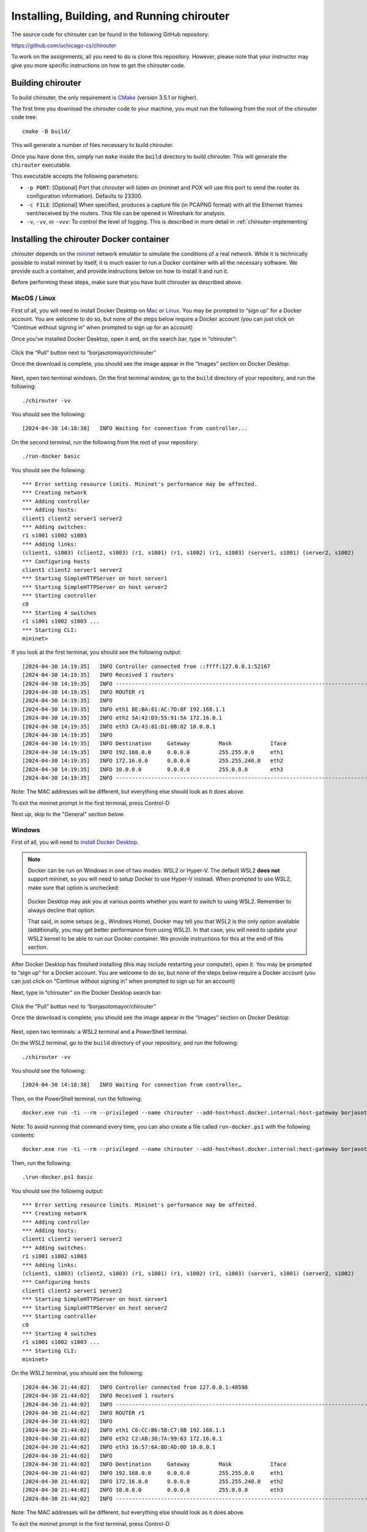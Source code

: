 .. _chirouter-installing:

Installing, Building, and Running chirouter
===========================================

The source code for chirouter can be found in the following GitHub repository:

https://github.com/uchicago-cs/chirouter

To work on the assignments, all you need to do is clone this repository. However,
please note that your instructor may give you more specific instructions on how
to get the chirouter code.

Building chirouter
------------------

To build chirouter, the only requirement is `CMake <https://cmake.org/>`__ (version 3.5.1 or higher).

The first time you download the chirouter code to your machine, you must run the
following from the root of the chirouter code tree::

    cmake -B build/

This will generate a number of files necessary to build chirouter.

Once you have done this, simply run ``make`` inside the ``build`` directory
to build chirouter. This will generate the ``chirouter`` executable.

This executable accepts the following parameters:

* ``-p PORT``: [Optional] Port that chirouter will listen on (mininet and POX will use this port
  to send the router its configuration information). Defaults to 23300.
* ``-c FILE``: [Optional] When specified, produces a capture file (in PCAPNG format) with all
  the Ethernet frames sent/received by the routers. This file can be opened in Wireshark for analysis.
* ``-v``, ``-vv``, or ``-vvv``: To control the level of logging. This is described in
  more detail in :ref:`chirouter-implementing`

Installing the chirouter Docker container
-----------------------------------------------------

chirouter depends on the `mininet <http://mininet.org/>`__ network emulator to simulate the conditions of a real network.
While it is technically possible to install mininet by itself, it is much easier to run a Docker container
with all the necessary software. We provide such a container, and provide instructions below on how to install
it and run it.

Before performing these steps, make sure that you have built chirouter as described above.

MacOS / Linux
~~~~~~~~~~~~~

First of all, you will need to install Docker
Desktop on `Mac <https://docs.docker.com/desktop/install/mac-install/>`__
or `Linux <https://docs.docker.com/desktop/setup/install/linux/>`__. You
may be prompted to “sign up” for a Docker account. You are welcome to do
so, but none of the steps below require a Docker account (you can just
click on “Continue without signing in” when prompted to sign up for an
account)

Once you’ve installed Docker Desktop, open it and, on the search bar,
type in “chirouter”:

.. figure:: docker-mac-1.png

Click the “Pull” button next to “borjasotomayor/chirouter”

Once the download is complete, you should see the image appear in the
“Images” section on Docker Desktop:

.. figure:: docker-mac-2.png

Next, open two terminal windows. On the first terminal window, go to the
``build`` directory of your repository, and run the following:

::

   ./chirouter -vv

You should see the following:

::

   [2024-04-30 14:18:38]   INFO Waiting for connection from controller...

On the second terminal, run the following from the root of your
repository:

::

   ./run-docker basic

You should see the following:

::

   *** Error setting resource limits. Mininet's performance may be affected.
   *** Creating network
   *** Adding controller
   *** Adding hosts:
   client1 client2 server1 server2
   *** Adding switches:
   r1 s1001 s1002 s1003
   *** Adding links:
   (client1, s1003) (client2, s1003) (r1, s1001) (r1, s1002) (r1, s1003) (server1, s1001) (server2, s1002)
   *** Configuring hosts
   client1 client2 server1 server2
   *** Starting SimpleHTTPServer on host server1
   *** Starting SimpleHTTPServer on host server2
   *** Starting controller
   c0
   *** Starting 4 switches
   r1 s1001 s1002 s1003 ...
   *** Starting CLI:
   mininet>

If you look at the first terminal, you should see the following output:

::

   [2024-04-30 14:19:35]   INFO Controller connected from ::ffff:127.0.0.1:52167
   [2024-04-30 14:19:35]   INFO Received 1 routers
   [2024-04-30 14:19:35]   INFO --------------------------------------------------------------------------------
   [2024-04-30 14:19:35]   INFO ROUTER r1
   [2024-04-30 14:19:35]   INFO
   [2024-04-30 14:19:35]   INFO eth1 BE:BA:81:AC:7D:8F 192.168.1.1
   [2024-04-30 14:19:35]   INFO eth2 5A:42:D3:55:91:5A 172.16.0.1
   [2024-04-30 14:19:35]   INFO eth3 CA:43:81:D1:0B:82 10.0.0.1
   [2024-04-30 14:19:35]   INFO
   [2024-04-30 14:19:35]   INFO Destination     Gateway         Mask            Iface
   [2024-04-30 14:19:35]   INFO 192.168.0.0     0.0.0.0         255.255.0.0     eth1
   [2024-04-30 14:19:35]   INFO 172.16.0.0      0.0.0.0         255.255.240.0   eth2
   [2024-04-30 14:19:35]   INFO 10.0.0.0        0.0.0.0         255.0.0.0       eth3
   [2024-04-30 14:19:35]   INFO --------------------------------------------------------------------------------

Note: The MAC addresses will be different, but everything else should
look as it does above.

To exit the mininet prompt in the first terminal, press Control-D

Next up, skip to the "General" section below.

Windows
~~~~~~~

First of all, you will need to `install Docker
Desktop <https://docs.docker.com/desktop/install/windows-install/>`__.

.. note::

    Docker can be run on Windows in one of two modes: WSL2 or
    Hyper-V. The default WSL2 **does not** support mininet, so
    you will need to setup Docker to use Hyper-V instead. When
    prompted to use WSL2, make sure that option is unchecked:

    .. figure:: docker-windows-1.png

    Docker Desktop may ask you at various points whether you want to switch
    to using WSL2. Remember to always decline that option.

    That said, in some setups (e.g., Windows Home), Docker may tell
    you that WSL2 is the only option available (additionally, you
    may get better performance from using WSL2). In that case,
    you will need to update your WSL2 kernel to be able to run our Docker container. We provide instructions
    for this at the end of this section.

After Docker Desktop has finished installing (this may include
restarting your computer), open it. You may be prompted to “sign up” for
a Docker account. You are welcome to do so, but none of the steps below
require a Docker account (you can just click on “Continue without
signing in” when prompted to sign up for an account)

Next, type in “chirouter” on the Docker Desktop search bar:

.. figure:: docker-windows-2.png

Click the “Pull” button next to “borjasotomayor/chirouter”

Once the download is complete, you should see the image appear in the
“Images” section on Docker Desktop:

.. figure:: docker-windows-3.png

Next, open two terminals: a WSL2 terminal and a PowerShell terminal.

On the WSL2 terminal, go to the ``build`` directory of your repository, and
run the following:

::

   ./chirouter -vv

You should see the following:

::

   [2024-04-30 14:18:38]   INFO Waiting for connection from controller…

Then, on the PowerShell terminal, run the following:

::

   docker.exe run -ti --rm --privileged --name chirouter --add-host=host.docker.internal:host-gateway borjasotomayor/chirouter basic

Note: To avoid running that command every time, you can also create a
file called ``run-docker.ps1`` with the following contents:

::

   docker.exe run -ti --rm --privileged --name chirouter --add-host=host.docker.internal:host-gateway borjasotomayor/chirouter $args

Then, run the following:

::

   .\run-docker.ps1 basic

You should see the following output:

::

   *** Error setting resource limits. Mininet's performance may be affected.
   *** Creating network
   *** Adding controller
   *** Adding hosts:
   client1 client2 server1 server2
   *** Adding switches:
   r1 s1001 s1002 s1003
   *** Adding links:
   (client1, s1003) (client2, s1003) (r1, s1001) (r1, s1002) (r1, s1003) (server1, s1001) (server2, s1002)
   *** Configuring hosts
   client1 client2 server1 server2
   *** Starting SimpleHTTPServer on host server1
   *** Starting SimpleHTTPServer on host server2
   *** Starting controller
   c0
   *** Starting 4 switches
   r1 s1001 s1002 s1003 ...
   *** Starting CLI:
   mininet>

On the WSL2 terminal, you should see the following:

::

   [2024-04-30 21:44:02]   INFO Controller connected from 127.0.0.1:48598
   [2024-04-30 21:44:02]   INFO Received 1 routers
   [2024-04-30 21:44:02]   INFO --------------------------------------------------------------------------------
   [2024-04-30 21:44:02]   INFO ROUTER r1
   [2024-04-30 21:44:02]   INFO
   [2024-04-30 21:44:02]   INFO eth1 C6:CC:B6:5B:C7:8B 192.168.1.1
   [2024-04-30 21:44:02]   INFO eth2 C2:AB:30:7A:99:63 172.16.0.1
   [2024-04-30 21:44:02]   INFO eth3 16:57:6A:8D:AD:0D 10.0.0.1
   [2024-04-30 21:44:02]   INFO
   [2024-04-30 21:44:02]   INFO Destination     Gateway         Mask            Iface
   [2024-04-30 21:44:02]   INFO 192.168.0.0     0.0.0.0         255.255.0.0     eth1
   [2024-04-30 21:44:02]   INFO 172.16.0.0      0.0.0.0         255.255.240.0   eth2
   [2024-04-30 21:44:02]   INFO 10.0.0.0        0.0.0.0         255.0.0.0       eth3
   [2024-04-30 21:44:02]   INFO --------------------------------------------------------------------------------

Note: The MAC addresses will be different, but everything else should
look as it does above.

To exit the mininet prompt in the first terminal, press Control-D

Next up, skip to the "Running chirouter" section below.

**Updating the WSL2 Kernel**

If you want to run our Docker container in WSL2 mode, you will need to build a new WSL2 kernel
(the default WSL2 kernel does not include the Open vSwitch module needed to run mininet).
You can do so by following the instructions on `this page <https://learn.microsoft.com/en-us/community/content/wsl-user-msft-kernel-v6>`__.

IMPORTANT: Between steps 4 and 5 of the linked instructions, you need to run the following command::

    make menuconfig KCONFIG_CONFIG=Microsoft/config-wsl

Then navigate to ``Networking support -> Networking Options -> Open vSwitch``, and make sure it is
compiled into the kernel (make sure the option appears as ``<*> Open vSwitch``)

Running chirouter
-----------------

Running chirouter involves running the ``chirouter`` executable in one terminal,
and mininet (using the Docker container) in another terminal. To do this,
follow the same instructions describe above when installing the Docker container.

The first parameter to the ``run-docker`` script specifies the network topology
we want to simulate:

- MacOS/Linux::

    ./run-docker basic

- Windows::

    .\run-docker.ps1 basic

These topologies are described in more detail in the :ref:`chirouter-testing`
page but, for now, all we need to know is that the ``basic`` topology involves
a single router connecting multiple networks together, each containing some hosts.

The mininet terminal (which will show a prompt like this: ``mininet>``)
will allow you to run network commands on a specific host of the topology. For example,
this::

   mininet> client1 ping -c 4 server1

Would run the ``ping`` command on ``client1`` (and would specifically
ping ``server1`` four times). While the network itself is being simulated
by Mininet, the commands that are being run are the exact same ones you
would run on a Linux system.

Please note that the above command won't yet work, because you have not
yet implemented the router. However, to verify that mininet is running correctly,
you can run the following::

   mininet> client1 ping -c 4 client1
   PING 10.0.100.1 (10.0.100.1) 56(84) bytes of data.
   64 bytes from 10.0.100.1: icmp_seq=1 ttl=64 time=0.018 ms
   64 bytes from 10.0.100.1: icmp_seq=2 ttl=64 time=0.014 ms
   64 bytes from 10.0.100.1: icmp_seq=3 ttl=64 time=0.022 ms
   64 bytes from 10.0.100.1: icmp_seq=4 ttl=64 time=0.023 ms
   
   --- 10.0.100.1 ping statistics ---
   4 packets transmitted, 4 received, 0% packet loss, time 2999ms
   rtt min/avg/max/mdev = 0.014/0.019/0.023/0.004 ms

The above command just instructs ``client1`` to ping itself. Since your router isn't involved in delivering the
messages, this will run fine even if you haven't implemented the router yet. On the other hand, the following
command instructs ``client1`` to ping ``10.0.0.1`` (one of the router's interfaces). Since you have
not yet implemented your router, it will not reply to the pings::

   mininet> client1 ping -c 4 10.0.0.1
   PING 10.0.0.1 (10.0.0.1) 56(84) bytes of data.
   From 10.0.100.1 icmp_seq=1 Destination Host Unreachable
   From 10.0.100.1 icmp_seq=2 Destination Host Unreachable
   From 10.0.100.1 icmp_seq=3 Destination Host Unreachable
   From 10.0.100.1 icmp_seq=4 Destination Host Unreachable
   
   --- 10.0.0.1 ping statistics ---
   4 packets transmitted, 0 received, +4 errors, 100% packet loss, time 3014ms

However, if you look at the chirouter logs, you should see that it *is* receiving ARP requests from ``client1``::

    [2022-02-18 18:18:21]  DEBUG Received Ethernet frame on interface r1-eth3
    [2022-02-18 18:18:21]  DEBUG    ######################################################################
    [2022-02-18 18:18:21]  DEBUG <  Src: 26:0F:6D:1B:55:DD
    [2022-02-18 18:18:21]  DEBUG <  Dst: FF:FF:FF:FF:FF:FF
    [2022-02-18 18:18:21]  DEBUG <  Ethertype: 0806 (ARP)
    [2022-02-18 18:18:21]  DEBUG <  Payload (28 bytes):
    [2022-02-18 18:18:21]  DEBUG   0000  00 01 08 00 06 04 00 01 26 0f 6d 1b 55 dd 0a 00  ........&.m.U...
    [2022-02-18 18:18:21]  DEBUG   0010  64 01 00 00 00 00 00 00 0a 00 00 01              d...........
    [2022-02-18 18:18:21]  DEBUG    ######################################################################

As you develop your router, please note that it is important that you start chirouter and mininet in
the same order: chirouter first, followed by mininet.

Running without a topology
~~~~~~~~~~~~~~~~~~~~~~~~~~

If you run ``run-docker`` without any parameters, you will instead get a
root shell in the container::

   $ ./run-docker
   root@e37390d6efd7:/chirouter#

You will need to do this to run the automated tests, which are described
later in this documentation.

Inside this root shell, you can run also run a ``run-mininet`` command directly
to start Mininet::

       $ ./run-docker
       root@e37390d6efd7:/chirouter# ./run-mininet topologies/basic.json
       *** Error setting resource limits. Mininet's performance may be affected.
       *** Creating network
       *** Adding controller
       *** Adding hosts:
       client1 client2 server1 server2
       … etc …

**CAREFUL**: When you exit this root shell, any work you did inside the container
will be lost. You should only use the container to run mininet or the automated tests;
you should not be creating and saving any files inside the container.

Finally, chirouter listens on port 23320 for connections from mininet
(and mininet will, by default, use that port). Since you will be running
on your own computer, this should not cause any conflicts but, if you do
need to use a different port, run chirouter like this::

   ./chirouter -p PORT

(where ``PORT`` is the alternate port you want to use)

And, from the container’s root shell, run this::

   ./run-mininet topologies/basic.json --chirouter host.docker.internal:PORT
